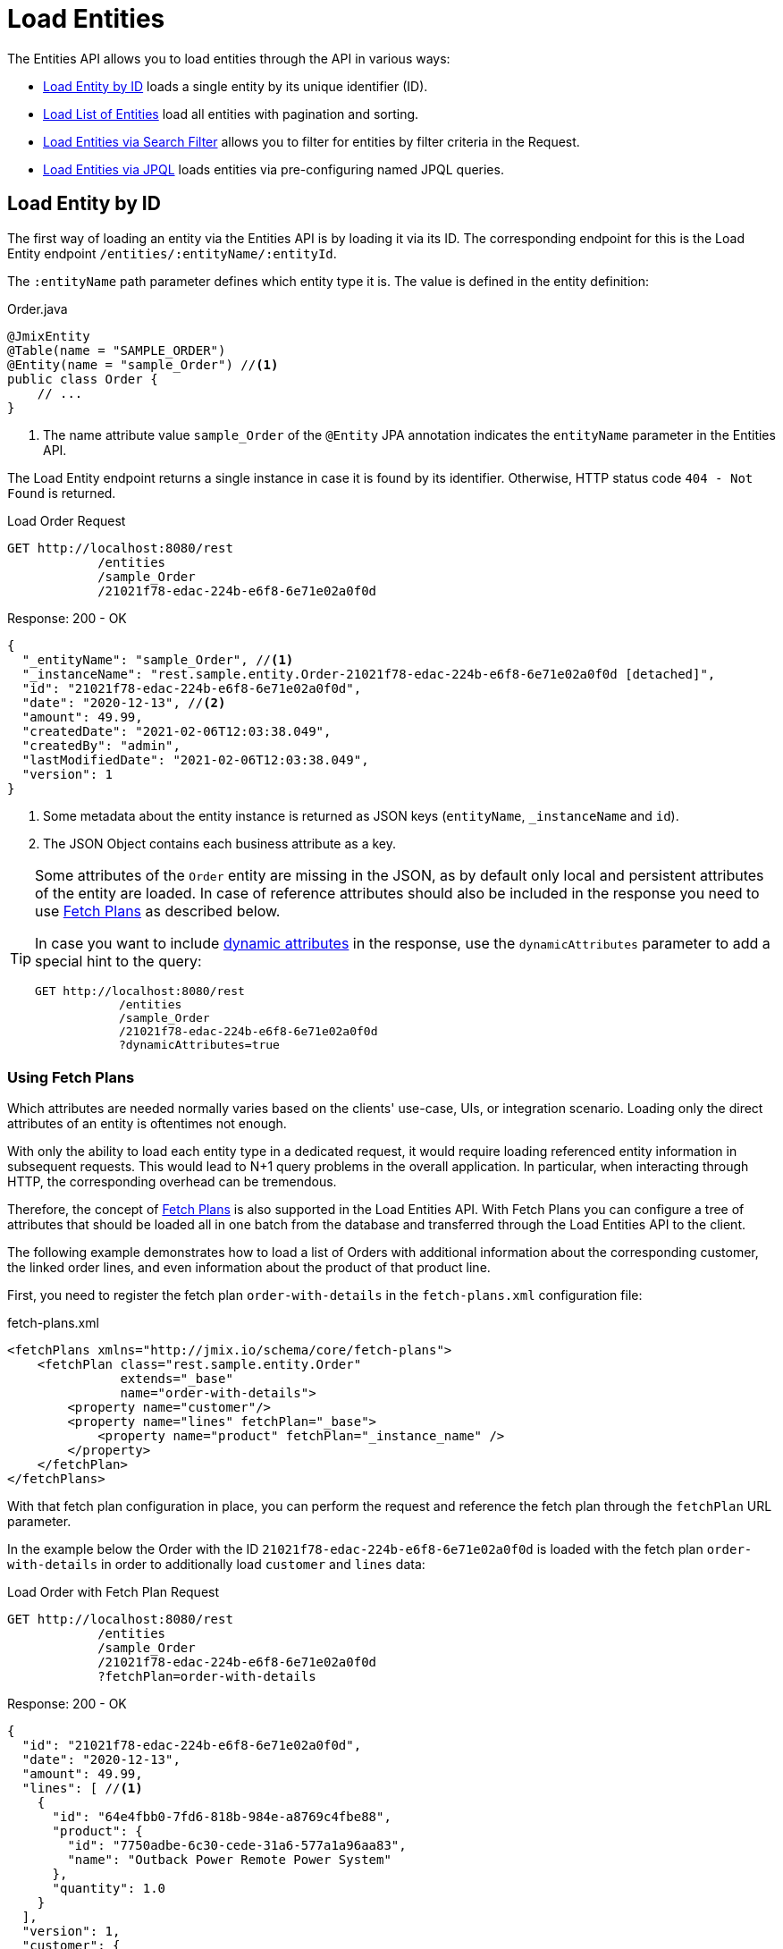 = Load Entities

The Entities API allows you to load entities through the API in various ways:

* <<Load Entity by ID,Load Entity by ID>> loads a single entity by its unique identifier (ID).

* <<Load List of Entities,Load List of Entities>> load all entities with pagination and sorting.

* <<Load Entities via Search Filter,Load Entities via Search Filter>> allows you to filter for entities by filter criteria in the Request.

* <<Load Entities via JPQL,Load Entities via JPQL>> loads entities via pre-configuring named JPQL queries.

[[load-by-id]]
== Load Entity by ID

The first way of loading an entity via the Entities API is by loading it via its ID. The corresponding endpoint for this is the Load Entity endpoint `/entities/:entityName/:entityId`.

The `:entityName` path parameter defines which entity type it is. The value is defined in the entity definition:

[source,java]
.Order.java
----

@JmixEntity
@Table(name = "SAMPLE_ORDER")
@Entity(name = "sample_Order") //<1>
public class Order {
    // ...
}
----
<1> The name attribute value `sample_Order` of the `@Entity` JPA annotation indicates the `entityName` parameter in the Entities API.

The Load Entity endpoint returns a single instance in case it is found by its identifier. Otherwise, HTTP status code `404 - Not Found` is returned.


[source, http request]
.Load Order Request
----
GET http://localhost:8080/rest
            /entities
            /sample_Order
            /21021f78-edac-224b-e6f8-6e71e02a0f0d
----

[source, json]
.Response: 200 - OK
----
{
  "_entityName": "sample_Order", //<1>
  "_instanceName": "rest.sample.entity.Order-21021f78-edac-224b-e6f8-6e71e02a0f0d [detached]",
  "id": "21021f78-edac-224b-e6f8-6e71e02a0f0d",
  "date": "2020-12-13", //<2>
  "amount": 49.99,
  "createdDate": "2021-02-06T12:03:38.049",
  "createdBy": "admin",
  "lastModifiedDate": "2021-02-06T12:03:38.049",
  "version": 1
}
----
<1> Some metadata about the entity instance is returned as JSON keys (`entityName`, `_instanceName` and `id`).
<2> The JSON Object contains each business attribute as a key.

[TIP]
====
Some attributes of the `Order` entity are missing in the JSON, as by default only local and persistent attributes of the entity are loaded. In case of reference attributes should also be included in the response you need to use <<Using Fetch Plans,Fetch Plans>> as described below.

In case you want to include xref:dyn-attr:index.adoc[dynamic attributes] in the response, use the `dynamicAttributes` parameter to add a special hint to the query:

[source, http request]
----
GET http://localhost:8080/rest
            /entities
            /sample_Order
            /21021f78-edac-224b-e6f8-6e71e02a0f0d
            ?dynamicAttributes=true
----
====

=== Using Fetch Plans

Which attributes are needed normally varies based on the clients' use-case, UIs, or integration scenario. Loading only the direct attributes of an entity is oftentimes not enough.

With only the ability to load each entity type in a dedicated request, it would require loading referenced entity information in subsequent requests. This would lead to N+1 query problems in the overall application. In particular, when interacting through HTTP, the corresponding overhead can be tremendous.

Therefore, the concept of xref:data-access:fetching.adoc[Fetch Plans] is also supported in the Load Entities API. With Fetch Plans you can configure a tree of attributes that should be loaded all in one batch from the database and transferred through the Load Entities API to the client.

The following example demonstrates how to load a list of Orders with additional information about the corresponding customer, the linked order lines, and even information about the product of that product line.

First, you need to register the fetch plan `order-with-details` in the `fetch-plans.xml` configuration file:

[source,xml]
.fetch-plans.xml
----
<fetchPlans xmlns="http://jmix.io/schema/core/fetch-plans">
    <fetchPlan class="rest.sample.entity.Order"
               extends="_base"
               name="order-with-details">
        <property name="customer"/>
        <property name="lines" fetchPlan="_base">
            <property name="product" fetchPlan="_instance_name" />
        </property>
    </fetchPlan>
</fetchPlans>
----

With that fetch plan configuration in place, you can perform the request and reference the fetch plan through the `fetchPlan` URL parameter.

In the example below the Order with the ID `21021f78-edac-224b-e6f8-6e71e02a0f0d` is loaded with the fetch plan `order-with-details` in order to additionally load `customer` and `lines` data:

[source, http request]
.Load Order with Fetch Plan Request
----
GET http://localhost:8080/rest
            /entities
            /sample_Order
            /21021f78-edac-224b-e6f8-6e71e02a0f0d
            ?fetchPlan=order-with-details
----

[source, json]
.Response: 200 - OK
----
{
  "id": "21021f78-edac-224b-e6f8-6e71e02a0f0d",
  "date": "2020-12-13",
  "amount": 49.99,
  "lines": [ //<1>
    {
      "id": "64e4fbb0-7fd6-818b-984e-a8769c4fbe88",
      "product": {
        "id": "7750adbe-6c30-cede-31a6-577a1a96aa83",
        "name": "Outback Power Remote Power System"
      },
      "quantity": 1.0
    }
  ],
  "version": 1,
  "customer": {
    "id": "0826806e-6074-90fa-f241-564b5c94d018",
    "name": "Sidney Chandler",
  }
}
----
<1> The fetch plan `order-with-details` ensures that additional attributes like `lines` and `customer` are also included.

[[load-list]]
== Load List of Entities

You can load a list of entities of any type using the Load Entity List API endpoint: `/entities/:entityName`. This API includes pagination, sorting, and fetch plans.

[source, http request]
.Request
----
GET http://localhost:8080/rest/entities/sample_Customer
----

[source, json]
.Response: HTTP 200 - OK
----
[
  {
    "id": "0826806e-6074-90fa-f241-564b5c94d018",
    "name": "Sidney Chandler"
  },
  {
    "id": "22efc597-69a9-aeef-4e4a-7afccd8e5767",
    "name": "Randall Bishop"
  },
  {
    "id": "bd1c8e90-3d35-cbe2-9efd-167202c758d2",
    "name": "Shelby Robinson"
  }
]
----

NOTE: Every entity in the response has a `_entityName` attribute with the name of the entity, and an `_instanceName` attribute with the xref:data-model:entities.adoc#instance-name[Instance Name] of the entity.

It is also possible to further control the behavior of the API by using the following URL query parameters:

dynamicAttributes:: whether xref:dyn-attr:index.adoc[dynamic attributes] should be loaded for an entity `(Boolean)`.
fetchPlan:: name of an entity's xref:data-access:fetching.adoc[fetch plan] `(String)`.
limit:: the number of entities to be returned by the API `(int)`.
offset:: the position of the first returned entity `(int)`.
sort:: an entity attribute that will be used for sorting `(String)`.
+
* `+attribute` or simply `attribute` for ascending order
* `-attribute` for descending order.

[[load-list-sorting]]
=== Using Sorting

The Load Entities API supports the sorting of the result by entity attributes. You can use the `sort` URL parameter for controlling the order of entities.

NOTE: When the `sort` parameter is not specified, the default sort order depends on the database implementation. Normally databases sort by the timestamp of record creation, but this behavior is not guaranteed and can vary in different situations.

Jmix has a special syntax to define the sort order. Ascending order is expressed through a `+` before the attribute name. This is optional though, as it is the default behavior sorting order. For descending order, you need to prefix the entity attribute with a `-` character.

The following example shows how you can sort Customers by their `name` attribute ascending.

[source, http request]
.Request
----
GET http://localhost:8080/rest
            /entities
            /sample_Customer
            ?sort=name
----

[source, json]
.Response: HTTP 200 - OK
----
[
  {
    "id": "d83c9d66-cb23-075a-8d3c-d4035d338705",
    "name": "Klaudia Kleinert"
  },
  {
    "id": "8985ba1e-1cc8-eb5c-f9e0-738aee9d2ef1",
    "name": "Randall Bishop"
  }
]
----

You can also sort by multiple attributes. In this case, the sort order takes a comma-separated list of attributes to sort by.


[source, http request]
.Request
----
GET http://localhost:8080/rest
            /entities
            /sample_Order?sort=+date,-amount
----

[source, json]
.Response: HTTP 200 - OK
----
[
  {
    "id": "41aae331-b46b-85ee-b0bc-2de8cbf1ab86",
    "date": "2021-02-02", // <1>
    "amount": 283.55
  },
  {
    "id": "288a5d75-f06f-d150-9b70-efee1272b96c",
    "date": "2021-03-01",
    "amount": 249.99, // <2>
    "lastModifiedBy": "admin"
  },
  {
    "id": "1068c217-5868-faf4-16aa-23655e9492da",
    "date": "2021-03-01",
    "amount": 130.08
  }
]
----
<1> The result with the oldest date is returned first.
<2> When the `date` attribute is the same, the `amount` is used to sort the results.


[[load-list-pagination]]
=== Using Pagination

The Entities API supports Pagination to respect the data processing limitation that might be present on the server or client-side. In case you want to load only a particular subset of the entities, you can provide the `offset` and `limit` URL parameters.

[NOTE]
====
Pagination is active by default, even if it is not explicitly requested by the client. In case no `limit` value is present in the request, the Load APIs will return only the first `10,000` entities.

This default value is configurable globally via xref:app-properties.adoc#jmix.rest.default-max-fetch-size[jmix.rest.default-max-fetch-size] or on an entity-by-entity basis via xref:app-properties.adoc#jmix.rest.entity-max-fetch-size[jmix.rest.entityMaxFetchSize].
====

The following example demonstrates how to load the third Page containing two `Customer` entities (5. & 6. entity):

[source, http request]
.Load Customer Request with Pagination
----
GET http://localhost:8080/rest
            /entities
            /sample_Customer
            ?limit=2
            &offset=4
            &sort=createdDate
----

[source, json]
.Response: HTTP 200 - OK
----
[
  {
    "id": "2d620164-1e80-0696-c3aa-45b7b5c81f2c",
    "name": "Maria Mitchell"
  },
  {
    "id": "3c7ec69d-9b85-c6e9-387b-42a5bccb79de",
    "name": "Anthony Knutson"
  }
]
----


[[load-list-search-filter]]
== Load Entities via Search Filter

You can specify filter criteria when loading entities using the Entity Search Endpoint: `/entities/:entityName/search`.

Both HTTP methods `GET` and `POST` are possible when interacting with the search endpoint. In both cases, the filter criterion has to be provided as part of the request.

The filter definition is a JSON structure that contains a set of conditions. A condition consists of the following attributes:

property:: the entity attribute that is being filtered on (like `amount` on the Order entity).
+
In case the attribute is a reference to another entity, it can also be a property path like `customer.name`

operator:: the filter operator. An operator describes how to filter for a particular attribute. There are multiple operators that can be used independently of the datatype:
+
* Standard Operators: `=`, `<>`, `notEmpty`, `isNull`
* List Operators: `in`, `notIn`

Additionally, some operators are only possible for particular datatypes:
[cols="1,1"]
|===
|Datatype | Specific Operators

|String, UUID
|`startsWith`, `endsWith`, `contains`, `doesNotContain`

|Integer, Long, Double, BigDecimal, Date, DateTime, Time, LocalDate, LocalDateTime,  LocalTime, OffsetDateTime, OffsetTime
|`=`, `<>`, `>`, `>=`, `<`, `&lt;=`

|===

value:: the value to search for. Value is not required for the `notEmpty` and `isNull` operators.

Additionally, conditions can be combined via `AND`, `OR` group conditions to define a more complex filter criterion. The JSON structure of the filter definitions looks like this:

[source,json]
.Filter Criterion JSON structure
----
{
  "conditions": [
    {
      "group": "OR",
      "conditions": [
        {
          "property": "stringField",
          "operator": "=",
          "value": "stringValue"
        },
        {
          "property": "intField",
          "operator": ">",
          "value": 100
        }
      ]
    },
    {
      "property": "booleanField",
      "operator": "=",
      "value": true
    }
  ]
}
----

This is a representation of the Filter criterion: `\((stringField = stringValue) OR (intField > 100) AND (booleanField = true))`.

When using the HTTP POST method, the filter is part of the request body.

[source,http request]
.Filter POST Request
----
POST http://localhost:8080/rest/entities/sample_Order/search

{
  "filter": {
    "conditions": [
      {
        "property": "customer.name",
        "operator": "=",
        "value": "Shelby Robinson"
      }
    ]
  }
}
----

When using the `GET` method, the JSON filter criterion needs to be transferred via the URL Query parameter `filter`.

[source, http request]
.Filter GET Request
----
GET http://localhost:8080/rest
            /entities
            /sample_Order
            /search
            ?filter={"conditions":[{"property":"customer.name","operator":"contains","value":"Shelby"}]}
----

[IMPORTANT]
.URI Encoding
====
The HTTP URI standard only allows ASCII characters as part of the URI / URL. When using URL Query parameters for the filter definition, the JSON definition has to be URL encoded to match this requirement. This is also true for the `value` data that normally contains user input.

As there is also a practical limit of the URI length that can cause problems for big filter definitions, the `POST` method for filtering entities should be preferred as those restrictions do not apply.
====


[[load-list-jpql]]
== Load Entities via JPQL

Another alternative to loading entities from the application is to use predefined JPQL queries. The Entity Query Endpoint `/queries/:entityName/:queryName` is responsible for providing this capability. Queries can contain a list of parameters, that need to be provided by the client. Additionally, the endpoint contains the same general parameters for pagination, fetch plans, etc.


[TIP]
.When to use JPQL vs. Search Filter?
====
Jmix provides various ways to load entity data generically. Use pre-defined JPQL queries when the search filter is not advanced enough to express the filter criterion. Also in case, the parameter should be pre-defined and not be adjustable by the API client.
====

[[jpql-query-config]]
=== JPQL Query Configuration

To use the Entity Query endpoint you need to define the accessible queries. This happens via an XML configuration file, normally called `rest-queries.xml`. You need to create this new file in your Jmix application under `src/main/resources`. It lists all published queries with information about their parameters.

[source,xml]
.rest-queries.xml
----
<?xml version="1.0"?>
<queries xmlns="http://jmix.io/schema/rest/queries">
    <query name="ordersByDate" entity="sample_Order" fetchPlan="order-with-details">
        <jpql><![CDATA[select e from sample_Order e where e.date = :orderDate]]></jpql>
        <params>
            <param name="orderDate" type="java.time.LocalDate"/>
        </params>
    </query>
    <query name="ordersByCustomerName" entity="sample_Order" fetchPlan="order-with-details">
        <jpql><![CDATA[select e from sample_Order e where e.customer.name = :customerName]]></jpql>
        <params>
            <param name="customerName" type="java.lang.String"/>
        </params>
    </query>
</queries>
----

A query needs to have a unique `name` value as well as an `entity` reference. The combination of `name` and `entity` needs to be unique. Also, a `fetchPlan` needs to be referenced to indicate which entity attributes are returned.

In the `<jpql>` tag the actual query is configured. The parameters need to be listed within the `params` tag defining their name and Java type. In the query parameters, you can reference via their name prefixed with a colon like `:customerName`.

After the file has been created, and the queries have been defined, you need to register the `rest-queries.xml` configuration in the `application.properties` of your Jmix application:

[source,properties]
.application.properties
----
jmix.rest.queries-config = rest/sample/rest-queries.xml
----

You can invoke the Entity Query endpoint either by the `GET` or `POST` HTTP method. In the case of `GET`, the parameters are appended as URL query parameters.

[source, http request]
.Query API GET Request
----
GET http://localhost:8080/rest
        /queries
        /sample_Order
        /ordersByDate
        ?orderDate=2020-02-02
----


[IMPORTANT]
.URI Encoding
====
The URL should only contain ASCII characters. This means the values of the parameters need to be URL encoded, as those values normally represent direct user input and therefore it cannot be ensured that non-ASCII characters are used.
====

In the case of using `POST`, the query parameters are transferred in the JSON body containing each parameter as a key.

[source, http request]
.Query API POST Request
----
POST http://localhost:8080/rest/queries/sample_Order/ordersByCustomerName

{
  "customerName": "Shelby Robinson"
}
----

=== Collection Parameters

It is also possible to define a parameter as a collection type. In this case, the query definition should contain an `[]` indicator after the Java type.

[source,xml]
.rest-queries.xml
----
<?xml version="1.0"?>
<queries xmlns="http://jmix.io/schema/rest/queries">
    <query name="ordersByIds" entity="sample_Order" fetchPlan="order-with-details">
        <jpql><![CDATA[select e from sample_Order e where e.id in :ids]]></jpql>
        <params>
            <param name="ids" type="java.util.UUID[]"/> // <1>
        </params>
    </query>
</queries>
----
<1> The `ids` parameter is marked as collection of `UUID` type.

When this parameter is used in a query, the corresponding  IDs have to be provided as a JSON array.

[source, http request]
.Query API Collection Parameters Request
----
POST http://localhost:8080/rest/queries/sample_Order/ordersByIds

{
  "ids": [
    "41aae331-b46b-85ee-b0bc-2de8cbf1ab86",
    "21021f78-edac-224b-e6f8-6e71e02a0f0d"
  ]
}
----


[[empty-values-json]]
== Return Empty Values in JSON

By default, Jmix will remove empty values (`null`) from the JSON response, so that the attribute keys are not present in the JSON document.

You can control this behavior by using the URL query parameter `returnNulls` and set its value to `true`. With that, Jmix will always add the attribute keys to the response, independent if the value is empty or not.

In the following example, a Customer is loaded by its ID and also requesting to contain all empty values:

[source, http request]
.Load Customer with empty values
----
GET http://localhost:8080/rest
            /entities
            /sample_Customer
            /1eab4973-25f9-70d9-5356-6990dd8f79e2
            ?returnNulls=true
----

[source, json]
.Response: 200 - OK
----
{
  "_entityName": "sample_Customer",
  "_instanceName": "Sidney Chandler",
  "id": "0826806e-6074-90fa-f241-564b5c94d018",
  "createdDate": "2021-06-09T08:42:39.291",
  "createdBy": "admin",
  "lastModifiedDate": "2021-06-09T08:42:39.291",
  "deletedDate": null,
  "lastModifiedBy": null,
  "name": "Sidney Chandler",
  "type": null, // <1>
  "version": 1,
  "deletedBy": null
}
----
<1> The response contains the key `type` although it is empty

NOTE: The Parameter `returnNulls` is present in all Entity Load APIs: Load by ID, Load List, Search and Load by Query.
